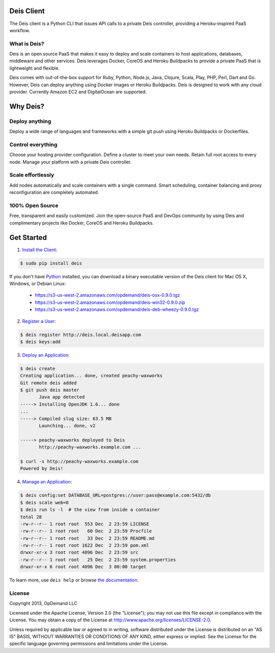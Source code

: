 Deis Client
===========
The Deis client is a Python CLI that issues API calls to a private
Deis controller, providing a Heroku-inspired PaaS workflow.

.. image:: https://badge.fury.io/py/deis.png
    :target: http://badge.fury.io/py/deis

.. image:: https://travis-ci.org/deis/deis.png?branch=master
    :target: https://travis-ci.org/deis/deis

.. image:: https://pypip.in/d/deis/badge.png
    :target: https://pypi.python.org/pypi/deis/
    :alt: Downloads

.. image:: https://pypip.in/license/deis/badge.png
    :target: https://pypi.python.org/pypi/deis/
    :alt: License

What is Deis?
-------------

Deis is an open source PaaS that makes it easy to deploy and scale containers
to host applications, databases, middleware and other services. Deis leverages
Docker, CoreOS and Heroku Buildpacks to provide a private PaaS that is
lightweight and flexible.

Deis comes with out-of-the-box support for Ruby, Python, Node.js, Java,
Clojure, Scala, Play, PHP, Perl, Dart and Go. However, Deis can deploy
anything using Docker images or Heroku Buildpacks. Deis is designed to work
with any cloud provider. Currently Amazon EC2 and DigitalOcean
are supported.


Why Deis?
=========

Deploy anything
---------------

Deploy a wide range of languages and frameworks with a simple git push
using Heroku Buildpacks or Dockerfiles.


Control everything
------------------

Choose your hosting provider configuration. Define a cluster to meet your own
needs. Retain full root access to every node. Manage your platform with a
private Deis controller.


Scale effortlessly
------------------

Add nodes automatically and scale containers with a single command. Smart
scheduling, container balancing and proxy reconfiguration are completely
automated.


100% Open Source
----------------

Free, transparent and easily customized. Join the open-source PaaS
and DevOps community by using Deis and complimentary projects like
Docker, CoreOS and Heroku Buildpacks.


Get Started
===========

1. `Install the Client`_:

.. code-block:: console

    $ sudo pip install deis

If you don't have `Python`_ installed, you can download a binary executable
version of the Deis client for Mac OS X, Windows, or Debian Linux:

    - https://s3-us-west-2.amazonaws.com/opdemand/deis-osx-0.9.0.tgz
    - https://s3-us-west-2.amazonaws.com/opdemand/deis-win32-0.9.0.zip
    - https://s3-us-west-2.amazonaws.com/opdemand/deis-deb-wheezy-0.9.0.tgz

2. `Register a User`_:

.. code-block:: console

    $ deis register http://deis.local.deisapp.com
    $ deis keys:add


3. `Deploy an Application`_:

.. code-block:: console

    $ deis create
    Creating application... done, created peachy-waxworks
    Git remote deis added
    $ git push deis master
           Java app detected
    -----> Installing OpenJDK 1.6... done
    ...
    -----> Compiled slug size: 63.5 MB
           Launching... done, v2

    -----> peachy-waxworks deployed to Deis
           http://peachy-waxworks.example.com ...

    $ curl -s http://peachy-waxworks.example.com
    Powered by Deis!


4. `Manage an Application`_:

.. code-block:: console

    $ deis config:set DATABASE_URL=postgres://user:pass@example.com:5432/db
    $ deis scale web=8
    $ deis run ls -l  # the view from inside a container
    total 28
    -rw-r--r-- 1 root root  553 Dec  2 23:59 LICENSE
    -rw-r--r-- 1 root root   60 Dec  2 23:59 Procfile
    -rw-r--r-- 1 root root   33 Dec  2 23:59 README.md
    -rw-r--r-- 1 root root 1622 Dec  2 23:59 pom.xml
    drwxr-xr-x 3 root root 4096 Dec  2 23:59 src
    -rw-r--r-- 1 root root   25 Dec  2 23:59 system.properties
    drwxr-xr-x 6 root root 4096 Dec  3 00:00 target


To learn more, use ``deis help`` or browse `the documentation`_.

.. _`Install the Client`: http://docs.deis.io/en/latest/using_deis/install-client/
.. _`Python`: http://www.python.org/
.. _`Register a User`: http://docs.deis.io/en/latest/using_deis/register-user/
.. _`Deploy an Application`: http://docs.deis.io/en/latest/using_deis/deploy-application/
.. _`Manage an Application`: http://docs.deis.io/en/latest/using_deis/manage-application/
.. _`the documentation`: http://docs.deis.io/


License
-------

Copyright 2013, OpDemand LLC

Licensed under the Apache License, Version 2.0 (the "License"); you may not
use this file except in compliance with the License. You may obtain a copy of
the License at `<http://www.apache.org/licenses/LICENSE-2.0>`__.

Unless required by applicable law or agreed to in writing, software
distributed under the License is distributed on an "AS IS" BASIS, WITHOUT
WARRANTIES OR CONDITIONS OF ANY KIND, either express or implied. See the
License for the specific language governing permissions and limitations under
the License.
